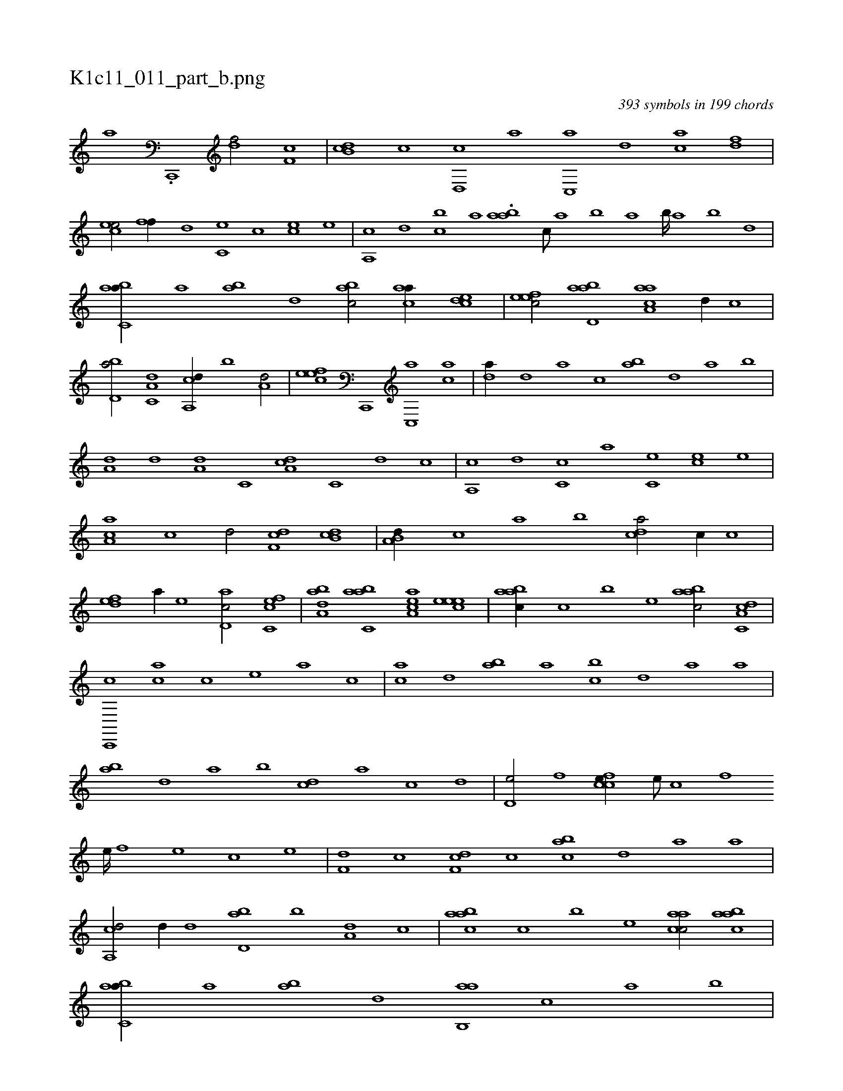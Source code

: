 X:1
%
%%titleleft true
%%tabaddflags 0
%%tabrhstyle grid
%
T:K1c11_011_part_b.png
C:393 symbols in 199 chords
L:1/1
K:italiantab
%
[,a] .[,c,,,#y] [,df/] [,,f,c] |\
	[,db,c] [,c] [,d,,c] [a] [c,,a] [,d] [ac] [,df] |\
	[,cee/] [,#yff//] [,d] [,c,e] [,,c] [,ce] [,,,e] |\
	[,a,,c] [,,d] [,,bc] [,,a] .[,ab#y,a] [,,,c///] [,,a] [,,b] [,,a] [,,b////] [,,a] [,,b] [,,d] |\
	[,abc,a//] [,,a] [,ab] [,,d] [,abc/] [,caa//] [,,dce] |\
	[,efec/] [abd,a] [aaa,c] [,d//] [,,c] |
%
[,bd,a/] [,a,c,d] [a,,cd//] [,,b] [a,d/] |\
	[,efec] [c,,,#y] [c,,a] [ca] |\
	[da//] [#y,d] [,a] [c] [ab] [,d] [a] [,b] |\
	[a,d] [,d] [a,d] [c,#y] [da,c] [,c,#y] [,d] [c] |\
	[a,,c] [,d] [,c,c] [,a] [,c,e] [,ce] [,,,e] |\
	[,a,ac] [,c] [,d/] [,df,c] [,db,c] |\
	[a,b,d//] [,,,c] [,,a] [,,b] [,,dca/] [,,,c//] [,,c] |
%
[,,def] [,a//] [,,,,e] [,d,ac/] [,c,cef] |\
	[,aba,d] [,abc,a] [,aa,ec] [,,eeec] |\
	[,aabc//] [,,,c] [,,,b] [,,,,e] [,aabc/] [c,a,cd] |\
	[c,,,c] [ca] [,i,,c] [,,e] [,a] [,,,,c] |\
	[,a#yc] [,,d] [,ab] [,,a] [,,bc] [,,d] [,a] [,,a] |\
	[,ab] [,,d] [,a] [,,b] [,cd] [,a] [,c] [,,d] |\
	[,d,e/] [,,f] [ccfe//] [,,e///] [,,c] [,,f] 
%
[,,e////] [#y,f] [,,e] [,,c] [,,e] |\
	[,df,#y//] [,c] [,df,c] [,c] [,abc] [,,d] [,a] [,,,a] |\
	[a,,cd/] [,,d//] [,d] [,bd,a] [,,b] [,,a,d] [,,,c] |\
	[,aabc] [,,,c] [,,,b] [,,,,e] [,aacc/] [,aabc] |\
	[,abc,a//] [,,a] [,ab] [,,d] [,ab,,a] [,,,c] [,,a] [,,b] |\
	[,,d] [,d] [a] [,c] [a,d/] [c,aa] |\
	[,,de//] [a] [,da,c] 
% number of items: 393


